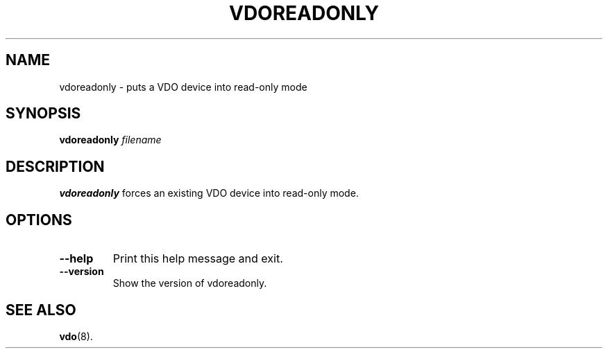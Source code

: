 .TH VDOREADONLY 8 "2020-05-13" "Red Hat" \" -*- nroff -*-
.SH NAME
vdoreadonly \- puts a VDO device into read-only mode
.SH SYNOPSIS
.B vdoreadonly
.I filename
.SH DESCRIPTION
.B vdoreadonly
forces an existing VDO device into read-only mode.
.SH OPTIONS
.TP
.B \-\-help
Print this help message and exit.
.TP
.B \-\-version
Show the version of vdoreadonly.
.
.SH SEE ALSO
.BR vdo (8).
